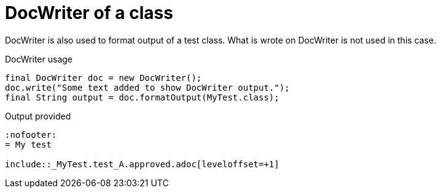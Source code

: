 ifndef::ROOT_PATH[]
:ROOT_PATH: ../../../..
endif::[]

[#org_sfvl_doctesting_utils_DocWriterTest_doc_writer_with_a_class]
= DocWriter of a class

DocWriter is also used to format output of a test class.
What is wrote on DocWriter is not used in this case.

.DocWriter usage

[source,java,indent=0]
----
        final DocWriter doc = new DocWriter();
        doc.write("Some text added to show DocWriter output.");
        final String output = doc.formatOutput(MyTest.class);

----


.Output provided
....
ifndef::ROOT_PATH[]
:ROOT_PATH: ../../..
endif::[]

:nofooter:
= My test

\include::_MyTest.test_A.approved.adoc[leveloffset=+1]
....